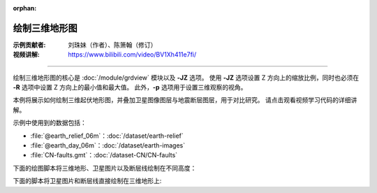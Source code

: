 :orphan:

绘制三维地形图
==============

:示例贡献者: 刘珠妹（作者）、陈箫翰（修订）
:视频讲解: https://www.bilibili.com/video/BV1Xh411e7fi/

----

绘制三维地形图的核心是 :doc:`/module/grdview` 模块以及 **-JZ** 选项。
使用 **-JZ** 选项设置 Z 方向上的缩放比例，同时也必须在 **-R** 选项中设置 Z 方向上的最小值和最大值。
此外，**-p** 选项用于设置三维观察的视角。

本例将展示如何绘制三维起伏地形图，并叠加卫星图像图层与地震断层图层，用于对比研究。
请点击观看视频学习代码的详细讲解。


示例中使用到的数据包括：

- :file:`@earth_relief_06m`：:doc:`/dataset/earth-relief`
- :file:`@earth_day_06m`：:doc:`/dataset/earth-images`
- :file:`CN-faults.gmt`：:doc:`/dataset-CN/CN-faults`

下面的绘图脚本将三维地形、卫星图片以及断层线绘制在不同高度：

.. gmtplot:: ex029_1.sh
    :width: 75%
    :show-code: true

下面的脚本将卫星图片和断层线直接绘制在三维地形上:

.. gmtplot:: ex029_2.sh
    :width: 75%
    :show-code: true
